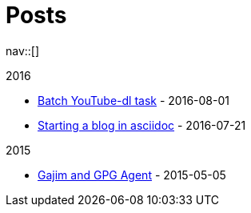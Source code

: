 = Posts
:navicons:
:nav-home: <<../index.adoc#,home>>
:nav-next: <<../projects/index.adoc#,projects>>
:nav-down: <<2016-08-01-batch-youtube-dl-task.adoc#,Batch YouTube-dl task>>

nav::[]

.2016
* <<2016-08-01-batch-youtube-dl-task.adoc#,Batch YouTube-dl task>> - 2016-08-01
* <<2016-07-21-starting-a-blog-in-asciidoc.adoc#,Starting a blog in asciidoc>> - 2016-07-21

.2015
* <<2015-05-05-gajim-and-gpg-agent.adoc#,Gajim and GPG Agent>> - 2015-05-05
